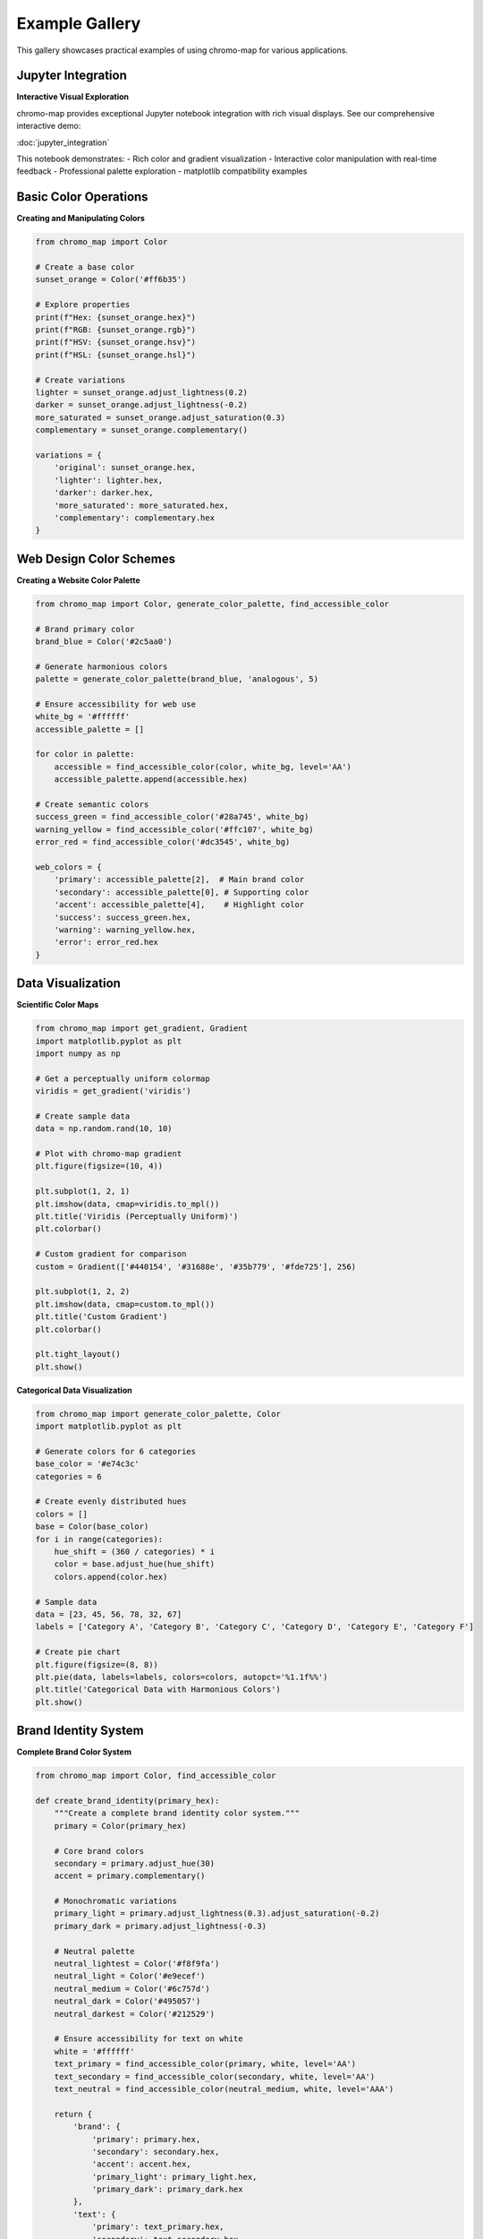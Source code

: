 Example Gallery
===============

This gallery showcases practical examples of using chromo-map for various applications.

Jupyter Integration
-------------------

**Interactive Visual Exploration**

chromo-map provides exceptional Jupyter notebook integration with rich visual displays. See our comprehensive interactive demo:

:doc:`jupyter_integration`

This notebook demonstrates:
- Rich color and gradient visualization
- Interactive color manipulation with real-time feedback  
- Professional palette exploration
- matplotlib compatibility examples

Basic Color Operations
----------------------

**Creating and Manipulating Colors**

.. code-block:: python

   from chromo_map import Color
   
   # Create a base color
   sunset_orange = Color('#ff6b35')
   
   # Explore properties
   print(f"Hex: {sunset_orange.hex}")
   print(f"RGB: {sunset_orange.rgb}")
   print(f"HSV: {sunset_orange.hsv}")
   print(f"HSL: {sunset_orange.hsl}")
   
   # Create variations
   lighter = sunset_orange.adjust_lightness(0.2)
   darker = sunset_orange.adjust_lightness(-0.2)
   more_saturated = sunset_orange.adjust_saturation(0.3)
   complementary = sunset_orange.complementary()
   
   variations = {
       'original': sunset_orange.hex,
       'lighter': lighter.hex,
       'darker': darker.hex,
       'more_saturated': more_saturated.hex,
       'complementary': complementary.hex
   }

Web Design Color Schemes
------------------------

**Creating a Website Color Palette**

.. code-block:: python

   from chromo_map import Color, generate_color_palette, find_accessible_color
   
   # Brand primary color
   brand_blue = Color('#2c5aa0')
   
   # Generate harmonious colors
   palette = generate_color_palette(brand_blue, 'analogous', 5)
   
   # Ensure accessibility for web use
   white_bg = '#ffffff'
   accessible_palette = []
   
   for color in palette:
       accessible = find_accessible_color(color, white_bg, level='AA')
       accessible_palette.append(accessible.hex)
   
   # Create semantic colors
   success_green = find_accessible_color('#28a745', white_bg)
   warning_yellow = find_accessible_color('#ffc107', white_bg)
   error_red = find_accessible_color('#dc3545', white_bg)
   
   web_colors = {
       'primary': accessible_palette[2],  # Main brand color
       'secondary': accessible_palette[0], # Supporting color
       'accent': accessible_palette[4],    # Highlight color
       'success': success_green.hex,
       'warning': warning_yellow.hex,
       'error': error_red.hex
   }

Data Visualization
------------------

**Scientific Color Maps**

.. code-block:: python

   from chromo_map import get_gradient, Gradient
   import matplotlib.pyplot as plt
   import numpy as np
   
   # Get a perceptually uniform colormap
   viridis = get_gradient('viridis')
   
   # Create sample data
   data = np.random.rand(10, 10)
   
   # Plot with chromo-map gradient
   plt.figure(figsize=(10, 4))
   
   plt.subplot(1, 2, 1)
   plt.imshow(data, cmap=viridis.to_mpl())
   plt.title('Viridis (Perceptually Uniform)')
   plt.colorbar()
   
   # Custom gradient for comparison
   custom = Gradient(['#440154', '#31688e', '#35b779', '#fde725'], 256)
   
   plt.subplot(1, 2, 2)
   plt.imshow(data, cmap=custom.to_mpl())
   plt.title('Custom Gradient')
   plt.colorbar()
   
   plt.tight_layout()
   plt.show()

**Categorical Data Visualization**

.. code-block:: python

   from chromo_map import generate_color_palette, Color
   import matplotlib.pyplot as plt
   
   # Generate colors for 6 categories
   base_color = '#e74c3c'
   categories = 6
   
   # Create evenly distributed hues
   colors = []
   base = Color(base_color)
   for i in range(categories):
       hue_shift = (360 / categories) * i
       color = base.adjust_hue(hue_shift)
       colors.append(color.hex)
   
   # Sample data
   data = [23, 45, 56, 78, 32, 67]
   labels = ['Category A', 'Category B', 'Category C', 'Category D', 'Category E', 'Category F']
   
   # Create pie chart
   plt.figure(figsize=(8, 8))
   plt.pie(data, labels=labels, colors=colors, autopct='%1.1f%%')
   plt.title('Categorical Data with Harmonious Colors')
   plt.show()

Brand Identity System
---------------------

**Complete Brand Color System**

.. code-block:: python

   from chromo_map import Color, find_accessible_color
   
   def create_brand_identity(primary_hex):
       """Create a complete brand identity color system."""
       primary = Color(primary_hex)
       
       # Core brand colors
       secondary = primary.adjust_hue(30)
       accent = primary.complementary()
       
       # Monochromatic variations
       primary_light = primary.adjust_lightness(0.3).adjust_saturation(-0.2)
       primary_dark = primary.adjust_lightness(-0.3)
       
       # Neutral palette
       neutral_lightest = Color('#f8f9fa')
       neutral_light = Color('#e9ecef')
       neutral_medium = Color('#6c757d')
       neutral_dark = Color('#495057')
       neutral_darkest = Color('#212529')
       
       # Ensure accessibility for text on white
       white = '#ffffff'
       text_primary = find_accessible_color(primary, white, level='AA')
       text_secondary = find_accessible_color(secondary, white, level='AA')
       text_neutral = find_accessible_color(neutral_medium, white, level='AAA')
       
       return {
           'brand': {
               'primary': primary.hex,
               'secondary': secondary.hex,
               'accent': accent.hex,
               'primary_light': primary_light.hex,
               'primary_dark': primary_dark.hex
           },
           'text': {
               'primary': text_primary.hex,
               'secondary': text_secondary.hex,
               'neutral': text_neutral.hex,
               'inverse': neutral_lightest.hex  # For dark backgrounds
           },
           'neutrals': {
               'lightest': neutral_lightest.hex,
               'light': neutral_light.hex,
               'medium': neutral_medium.hex,
               'dark': neutral_dark.hex,
               'darkest': neutral_darkest.hex
           }
       }
   
   # Example: Tech startup brand
   tech_brand = create_brand_identity('#667eea')  # Modern purple-blue
   
   print("Tech Startup Brand Colors:")
   for category, colors in tech_brand.items():
       print(f"\\n{category.upper()}:")
       for name, hex_color in colors.items():
           print(f"  {name}: {hex_color}")

Accessibility Examples
----------------------

**WCAG Compliant Color Palette**

.. code-block:: python

   from chromo_map import find_accessible_color, contrast_ratio, is_accessible
   
   def create_accessible_palette(colors, background='#ffffff'):
       """Ensure all colors meet WCAG AA standards."""
       accessible_colors = {}
       bg = background
       
       for name, color in colors.items():
           # Make accessible
           accessible = find_accessible_color(color, bg, level='AA')
           ratio = contrast_ratio(accessible, bg)
           
           accessible_colors[name] = {
               'original': color,
               'accessible': accessible.hex,
               'contrast_ratio': round(ratio, 2),
               'wcag_aa': is_accessible(accessible, bg, level='AA'),
               'wcag_aaa': is_accessible(accessible, bg, level='AAA')
           }
       
       return accessible_colors
   
   # Original palette (might not be accessible)
   original_palette = {
       'primary': '#3498db',
       'secondary': '#e74c3c', 
       'success': '#2ecc71',
       'warning': '#f39c12',
       'info': '#9b59b6'
   }
   
   # Make it accessible
   accessible_results = create_accessible_palette(original_palette)
   
   print("Accessibility Analysis:")
   for name, data in accessible_results.items():
       print(f"\\n{name.upper()}:")
       print(f"  Original: {data['original']}")
       print(f"  Accessible: {data['accessible']}")
       print(f"  Contrast: {data['contrast_ratio']}:1")
       print(f"  WCAG AA: {'✅' if data['wcag_aa'] else '❌'}")
       print(f"  WCAG AAA: {'✅' if data['wcag_aaa'] else '❌'}")

Seasonal Color Schemes
----------------------

**Creating Seasonal Palettes**

.. code-block:: python

   from chromo_map import Color, Gradient, Swatch
   
   def create_seasonal_palettes():
       """Create color palettes inspired by seasons."""
       
       # Spring - fresh greens and soft pastels
       spring_colors = [
           Color('#8fbc8f'),  # Dark sea green
           Color('#98fb98'),  # Pale green
           Color('#f0fff0'),  # Honeydew
           Color('#ffc0cb'),  # Pink
           Color('#ffb6c1')   # Light pink
       ]
       spring_gradient = Gradient(spring_colors, 20)
       
       # Summer - warm, vibrant colors
       summer_colors = [
           Color('#ff6347'),  # Tomato
           Color('#ffa500'),  # Orange
           Color('#ffd700'),  # Gold
           Color('#ff1493'),  # Deep pink
           Color('#00bfff')   # Deep sky blue
       ]
       summer_gradient = Gradient(summer_colors, 20)
       
       # Autumn - warm, muted earth tones
       autumn_colors = [
           Color('#d2691e'),  # Chocolate
           Color('#cd853f'),  # Peru
           Color('#daa520'),  # Goldenrod
           Color('#b22222'),  # Fire brick
           Color('#a0522d')   # Sienna
       ]
       autumn_gradient = Gradient(autumn_colors, 20)
       
       # Winter - cool blues and whites
       winter_colors = [
           Color('#4682b4'),  # Steel blue
           Color('#b0c4de'),  # Light steel blue
           Color('#f0f8ff'),  # Alice blue
           Color('#e6e6fa'),  # Lavender
           Color('#483d8b')   # Dark slate blue
       ]
       winter_gradient = Gradient(winter_colors, 20)
       
       # Create swatch for comparison
       seasonal_swatch = Swatch([
           spring_gradient,
           summer_gradient, 
           autumn_gradient,
           winter_gradient
       ], ncols=2)
       
       return {
           'spring': spring_gradient,
           'summer': summer_gradient,
           'autumn': autumn_gradient,
           'winter': winter_gradient,
           'swatch': seasonal_swatch
       }
   
   seasonal_palettes = create_seasonal_palettes()

Interactive Jupyter Examples
----------------------------

**Rich Display in Notebooks**

.. code-block:: python

   from chromo_map import Color, Gradient, Swatch
   
   # Colors display as colored squares with hover information
   sunset = Color('#ff6b35')
   ocean = Color('#006994')
   forest = Color('#2d5016')
   
   # Display individual colors
   print("Individual Colors:")
   display(sunset)  # Shows as colored square
   display(ocean)
   display(forest)
   
   # Gradients display as horizontal color bars
   sunset_gradient = Gradient(['#ff6b35', '#ff8e53', '#ffad6a'], 15)
   ocean_gradient = Gradient(['#006994', '#4da6c7', '#8dc3e3'], 15)
   
   print("Gradients:")
   display(sunset_gradient)  # Shows as color bar
   display(ocean_gradient)
   
   # Swatches display as organized grids
   nature_swatch = Swatch([
       Gradient(['#ff6b35', '#ffad6a'], 10),  # Sunset
       Gradient(['#006994', '#8dc3e3'], 10),  # Ocean
       Gradient(['#2d5016', '#7cb342'], 10),  # Forest
       Gradient(['#8e24aa', '#ba68c8'], 10)   # Lavender
   ], ncols=2)
   
   print("Swatch Grid:")
   display(nature_swatch)  # Shows as 2x2 grid

Advanced Contrast Optimization
------------------------------

**Finding Maximum Contrast**

.. code-block:: python

   from chromo_map import (
       find_accessible_color,
       find_maximal_contrast_iterative,
       find_maximal_contrast_binary_search,
       find_maximal_contrast_optimization
   )
   
   def compare_contrast_methods(base_color, background):
       """Compare different contrast optimization methods."""
       methods = {
           'Basic Accessible': find_accessible_color,
           'Enhanced Iterative': find_maximal_contrast_iterative,
           'Binary Search': find_maximal_contrast_binary_search,
           'Mathematical Optimization': find_maximal_contrast_optimization
       }
       
       results = {}
       for name, method in methods.items():
           try:
               optimized = method(base_color, background)
               ratio = optimized.contrast_ratio(Color(background))
               results[name] = {
                   'color': optimized.hex,
                   'contrast': round(ratio, 2)
               }
           except Exception as e:
               results[name] = {'error': str(e)}
       
       return results
   
   # Test with a challenging color
   test_results = compare_contrast_methods('#ff6b6b', 'white')
   
   print("Contrast Optimization Comparison:")
   print(f"Original: #ff6b6b vs white")
   print(f"Original contrast: {Color('#ff6b6b').contrast_ratio(Color('white')):.2f}")
   print("\\nOptimized Results:")
   
   for method, result in test_results.items():
       if 'error' in result:
           print(f"  {method}: Error - {result['error']}")
       else:
           print(f"  {method}: {result['color']} (contrast: {result['contrast']})")

Custom Color Space Operations
-----------------------------

**Working with Different Color Spaces**

.. code-block:: python

   from chromo_map import Color
   import colorsys
   
   def analyze_color_properties(hex_color):
       """Analyze a color across different properties."""
       color = Color(hex_color)
       
       analysis = {
           'input': hex_color,
           'rgb': color.rgb,
           'hsv': color.hsv,
           'hsl': color.hsl,
           'properties': {
               'hue_name': get_hue_name(color.hue),
               'saturation_level': get_saturation_level(color.saturation),
               'brightness_level': get_brightness_level(color.value),
               'warmth': 'warm' if is_warm_color(color.hue) else 'cool'
           }
       }
       
       return analysis
   
   def get_hue_name(hue):
       """Convert hue degrees to color name."""
       hue = hue % 360
       if hue < 15 or hue >= 345: return 'red'
       elif hue < 45: return 'orange'
       elif hue < 75: return 'yellow'
       elif hue < 105: return 'yellow-green'
       elif hue < 135: return 'green'
       elif hue < 165: return 'green-cyan'
       elif hue < 195: return 'cyan'
       elif hue < 225: return 'blue'
       elif hue < 255: return 'blue-purple'
       elif hue < 285: return 'purple'
       elif hue < 315: return 'purple-magenta'
       else: return 'magenta'
   
   def get_saturation_level(saturation):
       """Categorize saturation level."""
       if saturation < 0.2: return 'very low'
       elif saturation < 0.4: return 'low'
       elif saturation < 0.6: return 'medium'
       elif saturation < 0.8: return 'high'
       else: return 'very high'
   
   def get_brightness_level(brightness):
       """Categorize brightness level."""
       if brightness < 0.2: return 'very dark'
       elif brightness < 0.4: return 'dark'
       elif brightness < 0.6: return 'medium'
       elif brightness < 0.8: return 'bright'
       else: return 'very bright'
   
   def is_warm_color(hue):
       """Determine if color is warm or cool."""
       return (hue >= 315 or hue <= 45) or (45 < hue <= 135)
   
   # Analyze some colors
   test_colors = ['#ff6b35', '#3498db', '#2ecc71', '#9b59b6', '#f39c12']
   
   for hex_color in test_colors:
       analysis = analyze_color_properties(hex_color)
       props = analysis['properties']
       print(f"\\n{hex_color}:")
       print(f"  Hue: {props['hue_name']}")
       print(f"  Saturation: {props['saturation_level']}")
       print(f"  Brightness: {props['brightness_level']}")
       print(f"  Temperature: {props['warmth']}")

These examples demonstrate the versatility and power of chromo-map for various color-related tasks. Whether you're designing websites, creating data visualizations, or building brand identities, chromo-map provides the tools to work with colors professionally and accessibly.
